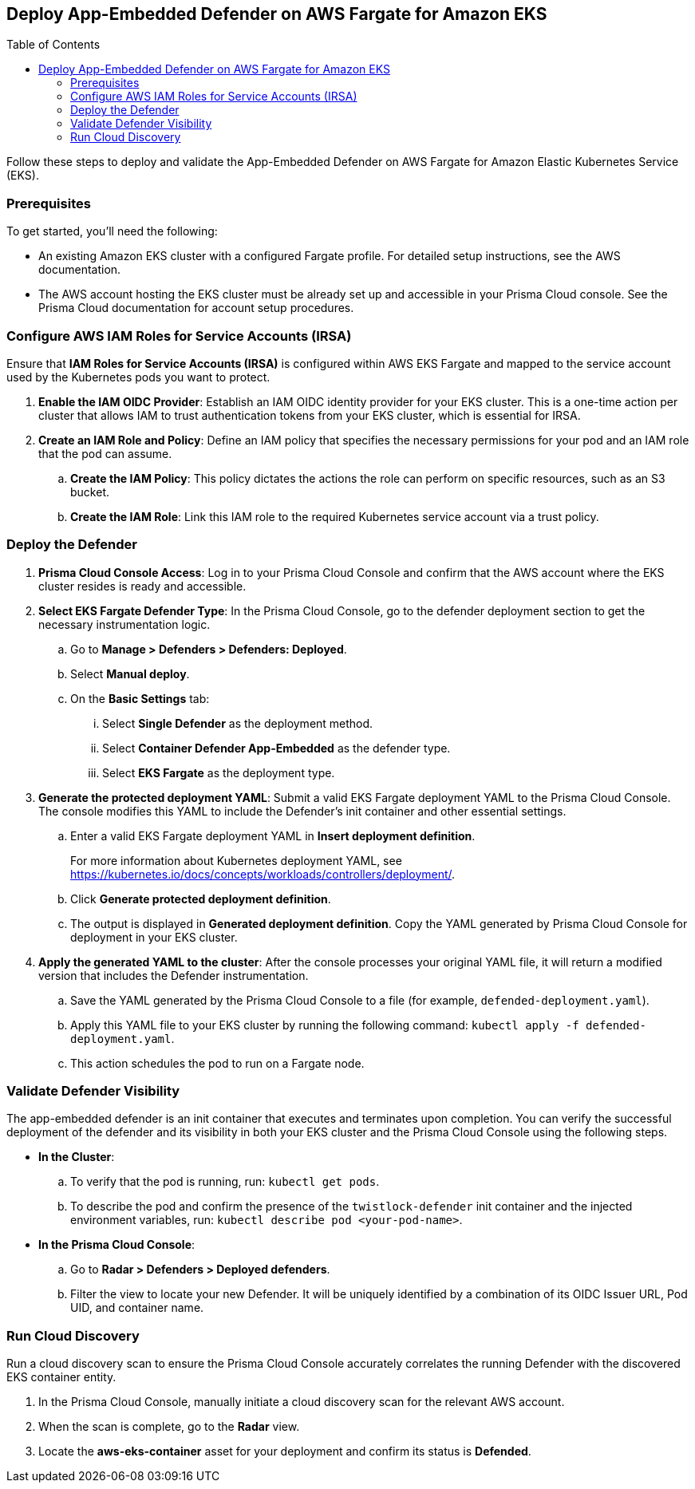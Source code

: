 :toc: macro

== Deploy App-Embedded Defender on AWS Fargate for Amazon EKS

toc::[]

Follow these steps to deploy and validate the App-Embedded Defender on AWS Fargate for Amazon Elastic Kubernetes Service (EKS).

=== Prerequisites

To get started, you'll need the following:

* An existing Amazon EKS cluster with a configured Fargate profile. For detailed setup instructions, see the AWS documentation.
* The AWS account hosting the EKS cluster must be already set up and accessible in your Prisma Cloud console. See the Prisma Cloud documentation for account setup procedures.

[#configure-iam-isra]
=== Configure AWS IAM Roles for Service Accounts (IRSA)

Ensure that **IAM Roles for Service Accounts (IRSA)** is configured within AWS EKS Fargate and mapped to the service account used by the Kubernetes pods you want to protect.

. **Enable the IAM OIDC Provider**: Establish an IAM OIDC identity provider for your EKS cluster. This is a one-time action per cluster that allows IAM to trust authentication tokens from your EKS cluster, which is essential for IRSA.
. **Create an IAM Role and Policy**: Define an IAM policy that specifies the necessary permissions for your pod and an IAM role that the pod can assume.
.. **Create the IAM Policy**: This policy dictates the actions the role can perform on specific resources, such as an S3 bucket.
.. **Create the IAM Role**: Link this IAM role to the required Kubernetes service account via a trust policy.

[#deploy-defender]
=== Deploy the Defender

1.  **Prisma Cloud Console Access**: Log in to your Prisma Cloud Console and confirm that the AWS account where the EKS cluster resides is ready and accessible.
2.  **Select EKS Fargate Defender Type**: In the Prisma Cloud Console, go to the defender deployment section to get the necessary instrumentation logic.
.. Go to **Manage > Defenders > Defenders: Deployed**.
.. Select **Manual deploy**.
.. On the **Basic Settings** tab:
... Select **Single Defender** as the deployment method.
... Select **Container Defender App-Embedded** as the defender type. 
... Select **EKS Fargate** as the deployment type.
3.  **Generate the protected deployment YAML**: Submit a valid EKS Fargate deployment YAML to the Prisma Cloud Console. The console modifies this YAML to include the Defender's init container and other essential settings.
.. Enter a valid EKS Fargate deployment YAML in **Insert deployment definition**.
+
For more information about Kubernetes deployment YAML, see https://kubernetes.io/docs/concepts/workloads/controllers/deployment/[https://kubernetes.io/docs/concepts/workloads/controllers/deployment/].
.. Click **Generate protected deployment definition**. 
.. The output is displayed in **Generated deployment definition**. Copy the YAML generated by Prisma Cloud Console for deployment in your EKS cluster.
4.  **Apply the generated YAML to the cluster**: After the console processes your original YAML file, it will return a modified version that includes the Defender instrumentation.
.. Save the YAML generated by the Prisma Cloud Console to a file (for example, `defended-deployment.yaml`).
.. Apply this YAML file to your EKS cluster by running the following command: `kubectl apply -f defended-deployment.yaml`.
.. This action schedules the pod to run on a Fargate node.

[#validate-defender]
=== Validate Defender Visibility

The app-embedded defender is an init container that executes and terminates upon completion. You can verify the successful deployment of the defender and its visibility in both your EKS cluster and the Prisma Cloud Console using the following steps.

* **In the Cluster**:
.. To verify that the pod is running, run: `kubectl get pods`.
.. To describe the pod and confirm the presence of the `twistlock-defender` init container and the injected environment variables, run: `kubectl describe pod <your-pod-name>`.
* **In the Prisma Cloud Console**:
.. Go to **Radar > Defenders > Deployed defenders**.
.. Filter the view to locate your new Defender. It will be uniquely identified by a combination of its OIDC Issuer URL, Pod UID, and container name.

[#run-discovery]
=== Run Cloud Discovery

Run a cloud discovery scan to ensure the Prisma Cloud Console accurately correlates the running Defender with the discovered EKS container entity.

.  In the Prisma Cloud Console, manually initiate a cloud discovery scan for the relevant AWS account.
.  When the scan is complete, go to the **Radar** view.
.  Locate the **aws-eks-container** asset for your deployment and confirm its status is **Defended**.
